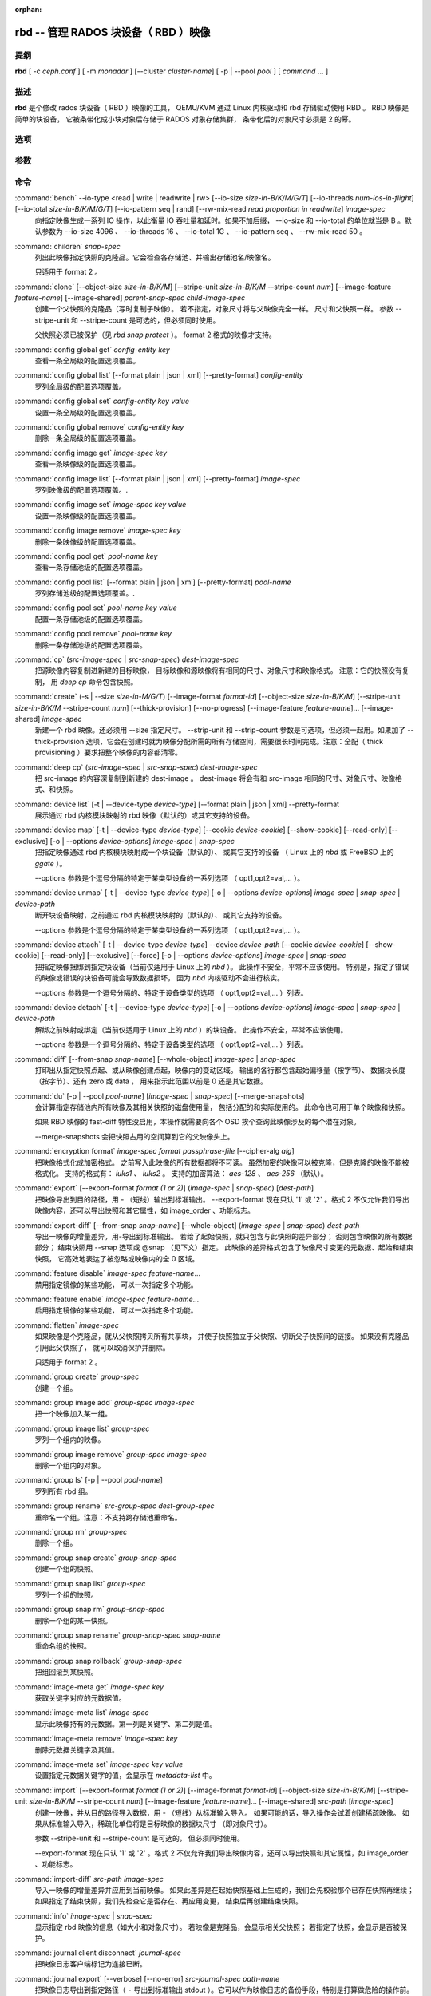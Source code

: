 :orphan:

=======================================
 rbd -- 管理 RADOS 块设备（ RBD ）映像
=======================================

.. program:: rbd


提纲
====

| **rbd** [ -c *ceph.conf* ] [ -m *monaddr* ] [--cluster *cluster-name*]
  [ -p | --pool *pool* ] [ *command* ... ]


描述
====

**rbd** 是个修改 rados 块设备（ RBD ）映像的工具，
QEMU/KVM 通过 Linux 内核驱动和 rbd 存储驱动使用 RBD 。
RBD 映像是简单的块设备，
它被条带化成小块对象后存储于 RADOS 对象存储集群，
条带化后的对象尺寸必须是 2 的幂。


选项
====

.. option:: -c ceph.conf, --conf ceph.conf

   指定 ceph.conf 配置文件，而不是用默认的 /etc/ceph/ceph.conf
   来确定启动时需要的监视器。

.. option:: -m monaddress[:port]

   连接到指定监视器，无需通过 ceph.conf 查找。

.. option:: --cluster cluster-name

   使用非默认的集群名字，即不是 *ceph* 的集群名。

.. option:: -p pool-name, --pool pool-name

   在指定存储池下操作，大多数命令都得指定。

.. option:: --namespace namespace-name

   使用存储池内一个预定义的映像命名空间。

.. option:: --no-progress

   不显示进度（有些命令会默认输出到标准输出）。


参数
====

.. option:: --image-format format-id

   选择用哪个对象布局，默认为 2 。

   * format 1 - （已废弃）新建 rbd 映像时使用最初的格式。
     此格式兼容所有版本的 librbd 和内核模块，
     但是不支持较新的功能，像克隆。

   * format 2 - 使用第二 rbd 格式， librbd 从 Bobtail 版起、\
     内核版本在 3.10 以上（ fancy 条带化功能除外，
     4.17 的内核才支持）的内核 rbd 模块才支持此格式。
     此格式增加了克隆支持，
     使得将来扩展新功能更容易。

.. option:: -s size-in-M/G/T, --size size-in-M/G/T

   指定新 rbd 映像、或是已有 rbd 映像的新尺寸，单位可以是
   M/G/T ，没加后缀的话默认为 M 。

.. option:: --object-size size-in-B/K/M

   指定对象尺寸，单位可以是 B/K/M 。对象尺寸将被对齐到最接近的
   2 的幂；如果不指定后缀，则认为单位是 B 。默认的对象尺寸是
   4MB ，最小允许 4K 、最大允许 32M 。

.. option:: --stripe-unit size-in-B/K/M

   指定条带单元尺寸，单位可以是 B/K/M ，没加的话默认为 B 。详\
   情见下面的条带化一段。

.. option:: --stripe-count num

   条带化要至少跨越多少对象才能转回第一个。
   详情见条带化一节。

.. option:: --snap snap

   某些操作需要指定快照名。

.. option:: --id username

   指定 map 命令要用到的用户名（不含 ``client.`` 前缀）。

.. option:: --keyring filename

   因 map 命令所需，
   指定一个用户及其密钥文件。
   如果未指定，从默认密钥环里找。

.. option:: --keyfile filename

   因 map 命令所需，给 ``--id user`` 用户指定一个包含密钥的文件。
   如果同时指定了 ``--keyring`` 选项，本选项就会被覆盖。

.. option:: --shared lock-tag

   `lock add` 命令的选项，它允许使用同一标签的多个客户端\
   同时锁住同一映像。标签是任意字符串。
   当某映像必须从多个客户端同时打开时，
   此选项很有用，
   像迁移活动虚拟机时、
   或者在集群文件系统下使用时。

.. option:: --format format

   指定输出格式，默认： plain 、 json 、 xml 。

.. option:: --pretty-format

   使 json 或 xml 格式的输出更易读。

.. option:: -o krbd-options, --options krbd-options

   通过 rbd 内核驱动映射或取消映射某一映像时指定的选项。
   krbd-options 是逗号分隔的一系列选项
   （类似于 mount(8) 的挂载选项）。
   详情见下面的内核 rbd (krbd) 选项一段。

.. option:: --read-only

   以只读方式映射到映像，等价于 -o ro 。

.. option:: --image-feature feature-name

   创建格式 2 的 RBD 映像时，指定要启用哪些功能。
   想要启用多个功能的话，可以多次重复使用此选项。
   当前支持下列功能：

   * layering: 支持分层
   * striping: 支持条带化 v2
   * exclusive-lock: 支持独占锁
   * object-map: 支持对象映射（依赖 exclusive-lock ）
   * fast-diff: 快速计算差异（依赖 object-map ）
   * deep-flatten: 支持快照扁平化操作
   * journaling: 支持记录 IO 操作（依赖独占锁）
   * data-pool: 纠删码存储池支持

.. option:: --image-shared

   指定该映像将被多个客户端同时使用。
   此选项将禁用那些依赖于独占所有权的功能。

.. option:: --whole-object

   把 diff 操作范围限定在完整的对象条带级别，
   而非对象内差异。
   当某一映像启用了 object-map 功能时，
   把 diff 操作限定到对象条带会显著地提高性能，
   因为通过检查驻留于内存中的对象映射就可以计算出差异，
   而无需针对映像内的各个对象查询 RADOS 。

.. option:: --limit

   指定快照的数量上限。


命令
====

.. TODO rst "option" directive seems to require --foo style options, parsing breaks on subcommands.. the args show up as bold too

:command:`bench` --io-type <read | write | readwrite | rw> [--io-size *size-in-B/K/M/G/T*] [--io-threads *num-ios-in-flight*] [--io-total *size-in-B/K/M/G/T*] [--io-pattern seq | rand] [--rw-mix-read *read proportion in readwrite*] *image-spec*
  向指定映像生成一系列 IO 操作，以此衡量 IO 吞吐量和延时。如果\
  不加后缀， --io-size 和 --io-total 的单位就当是 B 。默认参数\
  为 --io-size 4096 、 --io-threads 16 、 --io-total 1G 、 \
  --io-pattern seq 、 --rw-mix-read 50 。

:command:`children` *snap-spec*
  列出此映像指定快照的克隆品。它会检查各存储池、并输出存储池\
  名/映像名。

  只适用于 format 2 。

:command:`clone` [--object-size *size-in-B/K/M*] [--stripe-unit *size-in-B/K/M* --stripe-count *num*] [--image-feature *feature-name*] [--image-shared] *parent-snap-spec* *child-image-spec*
  创建一个父快照的克隆品（写时复制子映像）。
  若不指定，对象尺寸将与父映像完全一样。
  尺寸和父快照一样。
  参数 --stripe-unit 和 --stripe-count 是可选的，但必须同时使用。

  父快照必须已被保护（见 `rbd snap protect` ）。
  format 2 格式的映像才支持。

:command:`config global get` *config-entity* *key*
  查看一条全局级的配置选项覆盖。

:command:`config global list` [--format plain | json | xml] [--pretty-format] *config-entity*
  罗列全局级的配置选项覆盖。

:command:`config global set` *config-entity* *key* *value*
  设置一条全局级的配置选项覆盖。

:command:`config global remove` *config-entity* *key*
  删除一条全局级的配置选项覆盖。

:command:`config image get` *image-spec* *key*
  查看一条映像级的配置选项覆盖。

:command:`config image list` [--format plain | json | xml] [--pretty-format] *image-spec*
  罗列映像级的配置选项覆盖。.

:command:`config image set` *image-spec* *key* *value*
  设置一条映像级的配置选项覆盖。

:command:`config image remove` *image-spec* *key*
  删除一条映像级的配置选项覆盖。

:command:`config pool get` *pool-name* *key*
  查看一条存储池级的配置选项覆盖。

:command:`config pool list` [--format plain | json | xml] [--pretty-format] *pool-name*
  罗列存储池级的配置选项覆盖。.

:command:`config pool set` *pool-name* *key* *value*
  配置一条存储池级的配置选项覆盖。

:command:`config pool remove` *pool-name* *key*
  删除一条存储池级的配置选项覆盖。

:command:`cp` (*src-image-spec* | *src-snap-spec*) *dest-image-spec*
  把源映像内容复制进新建的目标映像，
  目标映像和源映像将有相同的尺寸、对象尺寸和映像格式。
  注意：它的快照没有复制，
  用 `deep cp` 命令包含快照。

:command:`create` (-s | --size *size-in-M/G/T*) [--image-format *format-id*] [--object-size *size-in-B/K/M*] [--stripe-unit *size-in-B/K/M* --stripe-count *num*] [--thick-provision] [--no-progress] [--image-feature *feature-name*]... [--image-shared] *image-spec*
  新建一个 rbd 映像。还必须用 --size 指定尺寸。 --strip-unit 和
  --strip-count 参数是可选项，但必须一起用。如果加了
  --thick-provision 选项，它会在创建时就为映像分配所需的所有\
  存储空间，需要很长时间完成。注意：全配（ thick provisioning
  ）要求把整个映像的内容都清零。

:command:`deep cp` (*src-image-spec* | *src-snap-spec*) *dest-image-spec*
  把 src-image 的内容深复制到新建的 dest-image 。 dest-image
  将会有和 src-image 相同的尺寸、对象尺寸、映像格式、和快照。

:command:`device list` [-t | --device-type *device-type*] [--format plain | json | xml] --pretty-format
  展示通过 rbd 内核模块映射的 rbd 映像（默认的）或其它支持的\
  设备。

:command:`device map` [-t | --device-type *device-type*] [--cookie *device-cookie*] [--show-cookie] [--read-only] [--exclusive] [-o | --options *device-options*] *image-spec* | *snap-spec*
  把指定映像通过 rbd 内核模块映射成一个块设备（默认的）、
  或其它支持的设备
  （ Linux 上的 *nbd* 或 FreeBSD 上的 *ggate* ）。

  --options 参数是个逗号分隔的特定于某类型设备的一系列选项
  （ opt1,opt2=val,... ）。

:command:`device unmap` [-t | --device-type *device-type*] [-o | --options *device-options*] *image-spec* | *snap-spec* | *device-path*
  断开块设备映射，之前通过 rbd 内核模块映射的（默认的）、
  或其它支持的设备。

  --options 参数是个逗号分隔的特定于某类型设备的一系列选项
  （ opt1,opt2=val,... ）。

:command:`device attach` [-t | --device-type *device-type*] --device *device-path* [--cookie *device-cookie*] [--show-cookie] [--read-only] [--exclusive] [--force] [-o | --options *device-options*] *image-spec* | *snap-spec*
  把指定映像捆绑到指定块设备（当前仅适用于 Linux 上的 `nbd` ）。
  此操作不安全，平常不应该使用。
  特别是，指定了错误的映像或错误的块设备可能会导致数据损坏，
  因为 `nbd` 内核驱动不会进行核实。

  --options 参数是一个逗号分隔的、特定于设备类型的选项
  （ opt1,opt2=val,... ）列表。

:command:`device detach` [-t | --device-type *device-type*] [-o | --options *device-options*] *image-spec* | *snap-spec* | *device-path*
  解绑之前映射或绑定（当前仅适用于 Linux 上的 `nbd` ）的块设备。
  此操作不安全，平常不应该使用。

  --options 参数是一个逗号分隔的、特定于设备类型的选项
  （ opt1,opt2=val,... ）列表。

:command:`diff` [--from-snap *snap-name*] [--whole-object] *image-spec* | *snap-spec*
  打印出从指定快照点起、或从映像创建点起，映像内的变动区域。
  输出的各行都包含起始偏移量（按字节）、
  数据块长度（按字节）、还有 zero 或 data ，
  用来指示此范围以前是 0 还是其它数据。

:command:`du` [-p | --pool *pool-name*] [*image-spec* | *snap-spec*] [--merge-snapshots]
  会计算指定存储池内所有映像及其相关快照的磁盘使用量，
  包括分配的和实际使用的。
  此命令也可用于单个映像和快照。

  如果 RBD 映像的 fast-diff 特性没启用，本操作就需要向各个 OSD
  挨个查询此映像涉及的每个潜在对象。

  --merge-snapshots 会把快照占用的空间算到它的父映像头上。

:command:`encryption format` *image-spec* *format* *passphrase-file* [--cipher-alg *alg*]
  把映像格式化成加密格式。
  之前写入此映像的所有数据都将不可读。
  虽然加密的映像可以被克隆，但是克隆的映像不能被格式化。
  支持的格式有： *luks1* 、 *luks2* 。
  支持的加密算法： *aes-128* 、 *aes-256* （默认）。

:command:`export` [--export-format *format (1 or 2)*] (*image-spec* | *snap-spec*) [*dest-path*]
  把映像导出到目的路径，用 - （短线）输出到标准输出。
  --export-format 现在只认 '1' 或 '2' 。格式 2 不仅允许我们导\
  出映像内容，还可以导出快照和其它属性，如 image_order 、功能标志。

:command:`export-diff` [--from-snap *snap-name*] [--whole-object] (*image-spec* | *snap-spec*) *dest-path*
  导出一映像的增量差异，用-导出到标准输出。
  若给了起始快照，就只包含与此快照的差异部分；
  否则包含映像的所有数据部分；
  结束快照用 --snap 选项或 @snap （见下文）指定。
  此映像的差异格式包含了映像尺寸变更的元数据、起始和结束快照，
  它高效地表达了被忽略或映像内的全 0 区域。

:command:`feature disable` *image-spec* *feature-name*...
  禁用指定镜像的某些功能，
  可以一次指定多个功能。

:command:`feature enable` *image-spec* *feature-name*...
  启用指定镜像的某些功能，
  可以一次指定多个功能。

:command:`flatten` *image-spec*
  如果映像是个克隆品，就从父快照拷贝所有共享块，
  并使子快照独立于父快照、切断父子快照间的链接。
  如果没有克隆品引用此父快照了，
  就可以取消保护并删除。

  只适用于 format 2 。

:command:`group create` *group-spec*
  创建一个组。

:command:`group image add` *group-spec* *image-spec*
  把一个映像加入某一组。

:command:`group image list` *group-spec*
  罗列一个组内的映像。

:command:`group image remove` *group-spec* *image-spec*
  删除一个组内的对象。

:command:`group ls` [-p | --pool *pool-name*]
  罗列所有 rbd 组。

:command:`group rename` *src-group-spec* *dest-group-spec*
  重命名一个组。注意：不支持跨存储池重命名。

:command:`group rm` *group-spec*
  删除一个组。

:command:`group snap create` *group-snap-spec*
  创建一个组的快照。

:command:`group snap list` *group-spec*
  罗列一个组的快照。

:command:`group snap rm` *group-snap-spec*
  删除一个组的某一快照。

:command:`group snap rename` *group-snap-spec* *snap-name*
  重命名组的快照。

:command:`group snap rollback` *group-snap-spec*
  把组回滚到某快照。

:command:`image-meta get` *image-spec* *key*
  获取关键字对应的元数据值。

:command:`image-meta list` *image-spec*
  显示此映像持有的元数据。第一列是关键字、第二列是值。

:command:`image-meta remove` *image-spec* *key*
  删除元数据关键字及其值。

:command:`image-meta set` *image-spec* *key* *value*
  设置指定元数据关键字的值，会显示在 `metadata-list` 中。

:command:`import` [--export-format *format (1 or 2)*] [--image-format *format-id*] [--object-size *size-in-B/K/M*] [--stripe-unit *size-in-B/K/M* --stripe-count *num*] [--image-feature *feature-name*]... [--image-shared] *src-path* [*image-spec*]
  创建一映像，并从目的路径导入数据，用 - （短线）从标准输入导入。
  如果可能的话，导入操作会试着创建稀疏映像。
  如果从标准输入导入，稀疏化单位将是目标映像的数据块尺寸
  （即对象尺寸）。

  参数 --stripe-unit 和 --stripe-count 是可选的，
  但必须同时使用。

  --export-format 现在只认 '1' 或 '2' 。格式 2 不仅允许我们导\
  出映像内容，还可以导出快照和其它属性，如 image_order 、功能标志。

:command:`import-diff` *src-path* *image-spec*
  导入一映像的增量差异并应用到当前映像。
  如果此差异是在起始快照基础上生成的，我们会先校验那个已存在快照再继续；
  如果指定了结束快照，我们先检查它是否存在、再应用变更，
  结束后再创建结束快照。

:command:`info` *image-spec* | *snap-spec*
  显示指定 rbd 映像的信息（如大小和对象尺寸）。
  若映像是克隆品，会显示相关父快照；
  若指定了快照，会显示是否被保护。

:command:`journal client disconnect` *journal-spec*
  把映像日志客户端标记为连接已断。

:command:`journal export` [--verbose] [--no-error] *src-journal-spec* *path-name*
  把映像日志导出到指定路径（ ``-`` 导出到标准输出 stdout ）。\
  它可以作为映像日志的备份手段，特别是打算做危险的操作前。

  注意，如果日志损坏严重，此命令有可能失效。

:command:`journal import` [--verbose] [--no-error] *path-name* *dest-journal-spec*
  从指定路径导入映像日志（ ``-`` 从标准输入 stdin 导入）。

:command:`journal info` *journal-spec*
  展示映像日志的信息。

:command:`journal inspect` [--verbose] *journal-spec*
  检查并报告映像日志的结构性错误。

:command:`journal reset` *journal-spec*
  重置映像日志。

:command:`journal status` *journal-spec*
  展示映像日志的状态。

:command:`lock add` [--shared *lock-tag*] *image-spec* *lock-id*
  为映像加锁，锁标识是用户一己所好的任意名字。
  默认加的是互斥锁，也就是说如果已经加过锁的话此命令会失败；
  --shared 选项会改变此行为。
  注意，加锁操作本身不影响除加锁之外的任何操作，
  也不会保护对象、
  防止它被删除。

:command:`lock ls` *image-spec*
  显示锁着映像的锁，
  第一列是 `lock remove` 可以使用的锁名。

:command:`lock rm` *image-spec* *lock-id* *locker*
  释放映像上的锁。
  锁标识和其持有者来自 lock ls 。

:command:`ls` [-l | --long] [*pool-name*]
  列出 rbd_directory 对象中的所有 rbd 映像。\
  加 -l 选项后也会列出快照，并用长格式输出，包括大小、\
  父映像（若是克隆品）、格式等等。

:command:`merge-diff` *first-diff-path* *second-diff-path* *merged-diff-path*
  把两个连续的增量差异合并为单个差异。前一个差异的末尾快照必须\
  与后一个差异的起始快照相同。前一个差异可以是标准输入 - ，合\
  并后的差异可以是标准输出 - ；这样就可以合并多个差异文件，像\
  这样： 'rbd merge-diff first second - | \
  rbd merge-diff - third result' 。\
  注意，当前此命令只支持 stripe_count == 1 这样的源增量差异。

:command:`migration abort` *image-spec*
  取消映像迁移。这个步骤在成功或失败的迁移准备、
  各个迁移执行步骤之后运行，
  并让映像回到它最初（迁移前）的状态。
  目的映像的所有更改都将丢失。

:command:`migration commit` *image-spec*
  提交映像迁移。这个步骤在成功的迁移准备、
  迁移执行的各个步骤、并删除源映像数据后运行。

:command:`migration execute` *image-spec*
  执行映像迁移。这个步骤在成功的迁移准备步骤、
  并把映像数据复制到目的地之后运行。

:command:`migration prepare` [--order *order*] [--object-size *object-size*] [--image-feature *image-feature*] [--image-shared] [--stripe-unit *stripe-unit*] [--stripe-count *stripe-count*] [--data-pool *data-pool*] [--import-only] [--source-spec *json*] [--source-spec-path *path*] *src-image-spec* [*dest-image-spec*]
  准备映像迁移。这是迁移一个映像的第一步，
  即改变映像的位置，格式或其它参数不能动态更改。
  在目标和源的规格一致时，可以忽略 *dest-image-spec* 。
  本步骤之后，源映像将被设置成目标映像的父映像，
  这个映像将可以按照目标规格、
  通过写时复制模式访问。

  映像也可以从一个只读导入源迁移，
  加可选的 *--import-only* 、
  并加上 JSON 编码的 *--source-spec* 或\
  用 *--source-spec-path* 指定一个 JSON 编码的源规格文件路径。


:command:`mirror image demote` *image-spec*
  把 RBD 映像中的主映像降级成非主映像。

:command:`mirror image disable` [--force] *image-spec*
  禁用一个映像的 RBD 镜像服务。
  如果镜像服务是在 ``image`` 模式下\
  在镜像存储池上配置的，
  那该存储池内各个映像的镜像服务就可以显式地禁用。

:command:`mirror image enable` *image-spec* *mode*
  启用一个映像的 RBD 镜像服务。
  如果镜像服务是在 ``image`` 模式下\
  在镜像存储池上配置的，
  那该存储池内各个映像的镜像服务就可以显式地启用。

  镜像映像的模式还可以是 ``journal`` （默认的）
  或 ``snapshot`` 。 ``journal`` 模式依赖
  RBD 的日志记录功能。

:command:`mirror image promote` [--force] *image-spec*
  为 RBD 镜像服务把一个非主映像晋级成主的。

:command:`mirror image resync` *image-spec*
  在 RBD 镜像中，强制重新同步到主映像。

:command:`mirror image status` *image-spec*
  显示一个映像的 RBD 镜像状态。

:command:`mirror pool demote` [*pool-name*]
  把一个存储池内的所有主映像都降级成非主的。
  存储池内每个启用了镜像服务的映像都会被降级。

:command:`mirror pool disable` [*pool-name*]
  默认禁用一个存储池的 RBD 镜像服务。
  某个存储池的镜像服务以这种方式禁用后，
  此存储池内的所有映像的镜像、包括那些\
  显式地启用了镜像服务的也会禁用。

:command:`mirror pool enable` [*pool-name*] *mode*
  启用一个存储池的默认镜像。
  镜像模式可以是 ``pool`` 或 ``image`` 。
  如果配置成了 ``pool`` 模式，存储池内所有\
  开启了日志功能的映像都会被镜像；
  如果配置成了 ``image`` 模式，
  每个映像的镜像功能都需要显式地启用
  （用 ``mirror image enable`` 命令）。

:command:`mirror pool info` [*pool-name*]
  显示出存储池的镜像服务配置信息。
  它包括镜像模式、互联的 UUID 、
  远程集群名字和远程客户端名字。

:command:`mirror pool peer add` [*pool-name*] *remote-cluster-spec*
  给存储池增加一个镜像互联点。
  *remote-cluster-spec* 是 [*远程客户端名*\ @\ ]\ *远程集群名*.

  *远程客户端名* 默认是 client.admin 。

  此命令要求先启用镜像模式。

:command:`mirror pool peer remove` [*pool-name*] *uuid*
  删除一个存储池的镜像互联点，此互联点的 uuid 可以\
  通过 ``mirror pool info`` 获取。

:command:`mirror pool peer set` [*pool-name*] *uuid* *key* *value*
  更新镜像互联点配置信息。
  键（ key ）是 ``client`` 或 ``cluster`` ，
  值对应远程客户端名或远程集群名。

:command:`mirror pool promote` [--force] [*pool-name*]
  把一个存储池内的所有非主映像晋级成主的。
  此存储池里所有启用了镜像服务的映像都会晋级。

:command:`mirror pool status` [--verbose] [*pool-name*]
  显示此存储池内所有被镜像的映像的状态。
  加 --verbose 选项后，还会显示存储池内、
  所有启用了镜像的映像的额外状态细节。

:command:`mirror snapshot schedule add` [-p | --pool *pool*] [--namespace *namespace*] [--image *image*] *interval* [*start-time*]
  预定镜像快照。

:command:`mirror snapshot schedule list` [-R | --recursive] [--format *format*] [--pretty-format] [-p | --pool *pool*] [--namespace *namespace*] [--image *image*]
  罗列镜像快照的预定情况。

:command:`mirror snapshot schedule remove` [-p | --pool *pool*] [--namespace *namespace*] [--image *image*] *interval* [*start-time*]
  删除镜像快照的预定任务。

:command:`mirror snapshot schedule status` [-p | --pool *pool*] [--format *format*] [--pretty-format] [--namespace *namespace*] [--image *image*]
  显示镜像快照的预定状态。

:command:`mv` *src-image-spec* *dest-image-spec*
  映像改名。注：不支持跨存储池。

:command:`namespace create` *pool-name*/*namespace-name*
  在存储池内新建一个映像命名空间。

:command:`namespace list` *pool-name*
  罗列存储池内定义的映像命名空间。

:command:`namespace remove` *pool-name*/*namespace-name*
  从存储池删除一个空的映像命名空间。

:command:`object-map check` *image-spec* | *snap-spec*
  核验对象映射图是否正确。

:command:`object-map rebuild` *image-spec* | *snap-spec*
  为指定映像重建无效的对象映射关系。指定映像快照时，
  将为此快照重建无效的对象映射关系。

:command:`pool init` [*pool-name*] [--force]
  初始化用于 RBD 的存储池。
  新建的存储池必须先初始化才能使用。

:command:`resize` (-s | --size *size-in-M/G/T*) [--allow-shrink] *image-spec*
  rbd 大小调整。尺寸参数必须指定；
  --allow-shrink 选项允许缩小。

:command:`rm` *image-spec*
  删除一 rbd 映像，包括所有数据块。如果此映像有快照，\
  此命令会失效，什么也不会删除。

:command:`snap create` *snap-spec*
  新建一快照。需指定快照名。

:command:`snap limit clear` *image-spec*
  清除先前设置的映像所允许的\
  快照数量上限。

:command:`snap limit set` [--limit] *limit* *image-spec*
  设置一个映像所允许的快照数量上限。

:command:`snap ls` *image-spec*
  列出一映像内的快照。

:command:`snap protect` *snap-spec*
  保护快照，防删除，这样才能从它克隆（见 `rbd clone` ）。
  做克隆前必须先保护快照，
  保护意味着克隆出的子快照依赖于此快照。
  `rbd clone` 不能在未保护的快照上操作。

  只适用于 format 2 。

:command:`snap purge` *image-spec*
  删除一映像的所有未保护快照。

:command:`snap rename` *src-snap-spec* *dest-snap-spec*
  重命名一个快照。注意：不支持跨存储池和跨映像重命名。

:command:`snap rm` [--force] *snap-spec*
  删除指定快照。

:command:`snap rollback` *snap-spec*
  把指定映像回滚到快照。此动作会递归整个块阵列，
  并把数据头内容更新到快照版本。

:command:`snap unprotect` *snap-spec*
  取消对快照的保护（撤销 `snap protect` ）。如果还有克隆出的\
  子快照尚在， `snap unprotect` 命令会失效。（注意克隆品可能\
  位于不同于父快照的存储池。）

  只适用于 format 2 。

:command:`sparsify` [--sparse-size *sparse-size*] *image-spec*
  回收已被清零的映像条带所占的空间。
  默认的稀疏尺寸为 4096 字节，可用 --sparse-size 选项更改，
  但有这些限制条件：它应该是 2 幂、不小于 4096 、
  且不大于映像的对象尺寸。

:command:`status` *image-spec*
  显示映像状态，包括哪个客户端打开着它。

:command:`trash ls` [*pool-name*]
  罗列垃圾桶内的所有条目。

:command:`trash mv` *image-spec*
  把映像移入垃圾桶。所有映像，包括正被克隆件引用的，
  都能被移入垃圾桶，而后删除。

:command:`trash purge` [*pool-name*]
  删除垃圾桶内所有过期的映像。

:command:`trash restore` *image-id*  
  从垃圾桶恢复一个映像。

:command:`trash rm` *image-id* 
  从垃圾桶删除一个映像。如果映像的延期时间尚未满，
  那就不能删除，除非强删。但是正被克隆件引用的、
  或还有快照的删不掉。

:command:`trash purge schedule add` [-p | --pool *pool*] [--namespace *namespace*] *interval* [*start-time*]
  预定一次垃圾清理。

:command:`trash purge schedule list` [-R | --recursive] [--format *format*] [--pretty-format] [-p | --pool *pool*] [--namespace *namespace*]
  罗列垃圾清理的预定情况。

:command:`trash purge schedule remove` [-p | --pool *pool*] [--namespace *namespace*] *interval* [*start-time*]
  删除垃圾清理的预定任务。

:command:`trash purge schedule status` [-p | --pool *pool*] [--format *format*] [--pretty-format] [--namespace *namespace*]
  显示垃圾清理的预定状态。

:command:`watch` *image-spec*
  盯着有关此映像的事件。


映像、快照、组和日志的名称规范
==============================
.. Image, snap, group and journal specs

| *image-spec*      is [*pool-name*/[*namespace-name*/]]\ *image-name*
| *snap-spec*       is [*pool-name*/[*namespace-name*/]]\ *image-name*\ @\ *snap-name*
| *group-spec*      is [*pool-name*/[*namespace-name*/]]\ *group-name*
| *group-snap-spec* is [*pool-name*/[*namespace-name*/]]\ *group-name*\ @\ *snap-name*
| *journal-spec*    is [*pool-name*/[*namespace-name*/]]\ *journal-name*

*pool-name* 的默认值是 rbd 、 *namespace-name* 默认是 "" （为空）。
如果某个映像名包含斜杠字符（ / ），那么还必须指定 *pool-name* 。

*journal-name* 是 *image-id* 。

你可以用 --pool 、 --namespace 、 --image 和 --snap 选项分别\
指定各个名字，但是不鼓励这样用，大家还是倾向于上面的规范语法。


条带化
======
.. Striping

RBD 映像被条带化到很多对象，然后存储到 Ceph 分布式对象存储（ RADOS ）集群中。
因此，到此映像的读和写请求会被分布到集群内的很多节点，
也因此避免了映像巨大或繁忙时可能出现的单节点瓶颈。

条带化由三个参数控制：

.. option:: object-size

   条带化产生的对象尺寸是 2 的幂，它会被对齐到最接近的 2 的幂。
   默认对象尺寸是 4MB ，最小是 4K 、最大 32 M 。

.. option:: stripe_unit

   各条带单位是连续的字节，相邻地存储于同一对象，用满再去下一个对象。

.. option:: stripe_count

   我们把 [*stripe_unit*] 个字节写够 [*stripe_count*] 个对象\
   后，再转回到第一个对象写另一轮条带，直到达到对象的最大尺\
   寸。此时，我们继续写下一轮 [*stripe_count*] 个对象。

默认情况下， [*stripe_unit*] 和对象尺寸相同、且 [*stripe_count*] 为 1 ；
另外指定 [*stripe_unit*] 和/或 [*stripe_count*] 通常出现在使用 fancy 条带化时、
而且必须是 format 2 格式的映像。


内核 rbd (krbd) 选项
====================
.. Kernel rbd (krbd) options

这里的大多数选项主要适用于调试和压力测试。默认值设置于内核中，\
因此还与所用内核的版本有关。

每个客户端例程的 `rbd device map` 选项：

* fsid=aaaaaaaa-bbbb-cccc-dddd-eeeeeeeeeeee - 应该由客户端提供\
  的 FSID 。

* ip=a.b.c.d[:p] - IP 还有客户端可选的端口。

* share - 允许与其它映射共享客户端例程（默认）。

* noshare - 禁止与其它映射共享客户端例程。

* crc - 对 msgr1 线上协议来说，启用 CRC32C 校验和（默认）；
  对 msgr2.1 协议来说，会忽略此选项： crc 模式下总是完全开启\
  校验和、 secure 模式下总是关闭。

* nocrc - 对 msgr1 线上协议禁用 CRC32C 校验。注意，
  只是禁用了载荷校验，头校验一直开启。
  msgr2.1 协议忽略此选项。

* cephx_require_signatures - 要求对 msgr1 消息签名（从 3.19 起\
  默认开启）。此选项已废弃，且未来会删除，
  因为此功能从 Bobtail 版起就支持了。

* nocephx_require_signatures - 不要求对 msgr1 消息签名
  （从 3.19 起）。此选项已废弃，且未来会删除，

* tcp_nodelay - 在客户端禁用 Nagle's 算法
  （从 4.0 起默认开启）。

* notcp_nodelay - 在客户端启用 Nagle's 算法（从 4.0 起）。

* cephx_sign_messages - 为 msgr1 协议启用消息签名
  （从 4.4 起默认开启）。使用 msgr2 协议时会忽略此选项：
  消息签名功能包含在 'secure' 模式里、而 'crc' 模式里没有。

* nocephx_sign_messages - 为 msgr1 线路协议禁用消息签名
  （从 4.4 起）。使用 msgr2 协议时会忽略此选项。

* mount_timeout=x - 执行 `rbd device map` 和 `rbd device unmap`
  时所涉及的各操作步骤的超时值（默认为 60 秒）。
  特别是从 4.2 起，与集群间没有连接时，
  即认为 `rbd device unmap` 操作超时了。

* osdkeepalive=x - OSD 保持连接的期限（默认为 5 秒）。

* osd_idle_ttl=x - OSD 闲置 TTL （默认为 60 秒）。

每个映射（块设备）的 `rbd device map` 选项：

* rw - 以读写方式映射映像（默认）。会被 --read-only 覆盖。

* ro - 以只读方式映射映像，等价于 --read-only 。

* queue_depth=x - 队列深度（从 4.2 起默认为 128 个请求）。

* lock_on_read - 除写入和 discard 操作外，读取时也要获取独占锁\
  （从 4.9 起）。

* exclusive - 禁止自动转换互斥锁（从 4.12 起）。
  等价于 --exclusive 。

* lock_timeout=x - 获取互斥锁的超时时长
  （ 4.17 起支持，默认是 0 秒，意味着没有超时）。

* notrim - 关闭 discard 、和填 0 功能，
  以免全配映像的空间被收回（从 4.17 起支持）。
  启用后， discard 请求会以 -EOPNOTSUPP 代码失败，
  填 0 请求会回退成手动填 0 。

* abort_on_full - 在集群空间用尽或数据存储池用完配额时\
  让写请求以 -ENOSPC 代码失败（从 5.0 起支持）。
  默认行为是阻塞着，直到占满条件释放。

* alloc_size - OSD 底层对象存储后端的最小分配单元
  （从 5.1 起支持，默认为 64KB ）。
  这是用于对齐数据块和丢弃太小的 discard 操作。对于 bluestore ，
  推荐的配置是 bluestore_min_alloc_size （一般来说，硬盘是 64K 、 SSD 是 16K ）；
  filestore 用 filestore_punch_hole = false 配置，
  推荐的配置是映像对象尺寸（一般是 4M ）。

* crush_location=x - 指定客户端在 CRUSH 分级结构（从 5.8 起）里的位置。
  这是用 '|' 分隔的一系列键值对，键名和值之间用 ':' 分隔。
  注意， '|' 可能得用引号包起来、或者转义（即 '\|' ），
  以免被 shell 解释为管道。键名是桶类型的名字
  （比如 rack 、 datacenter 、或者 region ，
  它是默认桶类型）、而值对应桶名字。
  例如，要表面客户端是本地的， rack 为 myrack 、
  数据中心为 mydc 、 region 是 myregion::

    crush_location=rack:myrack|datacenter:mydc|region:myregion

  每一个键值对都是独立的： myrack 不一定\
  位于 mydc 内、因此也不一定位于 myregion 内。
  这个位置不是到分级结构根（ root ）的路径，而是一系列独立匹配到的节点，
  多亏了桶名在 CRUSH 图里唯一这个特性。
  多路径（ multipath ）位置也可以，因此\
  可以为多个并行的分级结构定义位置： ::

    crush_location=rack:myrack1|rack:myrack2|datacenter:mydc

* read_from_replica=no - 禁用副本读取，总是选取主 OSD
  （从 5.8 起是默认行为）。

* read_from_replica=balance - 向多副本存储池发出读取请求时，
  随机选一个 OSD 提供服务（从 5.8 开始支持）。

  只有在 Octopus 之后（即 ``ceph osd require-osd-release octopus`` 之后）的版本上，
  这个模式才可以安全地作为一般用途。否则，就应该仅限于只读载荷，
  比如只读地映射出去的映像、或快照。

* read_from_replica=localize - 向多副本存储池发出读取请求时，
  选最近的 OSD 提供服务（从 5.8 开始支持）。
  位置指标根据客户端的 crush_location 位置计算出来；
  匹配到的级别最低的桶类型胜出。例如，在默认的桶类型中，
  一个匹配到 rack 的 OSD 比匹配到数据中心的 OSD 更近，
  自然也比匹配到 region 的 OSD 近。

  只有在 Octopus 之后（即 ``ceph osd require-osd-release octopus`` 之后）的版本上，
  这个模式才可以安全地作为一般用途。否则，就应该仅限于只读载荷，
  比如只读地映射出去的映像、或快照。

* compression_hint=none - 不设置压缩提示（从 5.8 起支持，默认的）。

* compression_hint=compressible - 提示底层的 OSD 对象存储后端，
  告诉它数据可以压缩，在被动模式下启用了压缩功能
  （从 5.8 起支持）。

* compression_hint=incompressible - 提示底层的 OSD 对象存储后端，
  告诉它数据不可压缩，在激进模式下禁用了压缩功能
  （从 5.8 起支持）。

* ms_mode=legacy - 采用 msgr1 线路协议（从 5.11 起支持，默认的）。

* ms_mode=crc - 采用 msgr2.1 线路协议，选择 crc 模式，
  也叫明文模式（从 5.11 起支持）。如果守护进程拒绝 crc 模式，
  连接会失败。

* ms_mode=secure - 采用 msgr2.1 线路协议，选择 secure 模式
  （从 5.11 起支持）。 secure 模式提供了完整的传输加密，
  可以同时确保保密性和真实性。如果守护进程拒绝 secure 模式，
  连接会失败。

* ms_mode=prefer-crc - 采用 msgr2.1 线路协议，选择 crc 模式
  （从 5.11 起支持）。如果守护进程拒绝了 crc 模式而选择 secure 模式，
  那就用 secure 模式。

* ms_mode=prefer-secure - 采用 msgr2.1 线路协议，选择 secure 模式
  （从 5.11 起支持）。如果守护进程拒绝了 secure 模式而选择 crc 模式，
  那就用 crc 模式。

* udev - 等着 udev 设备管理器，让它执行完所有\
  能匹配 "add" 的规则、并在退出前释放设备（默认的）。
  这个选项不是传递给内核的。

* noudev - 不要等待 udev 设备管理器。打开此选项后，
  退出之后，设备可能不会立即恢复完全可用的状态。

`rbd device unmap` 选项：

* force - 让某一已打开的块设备强制取消映射（从 4.9 起支持）。
  其驱动会等待当前的请求完成之后再 unmap ；
  在 unmap 初始化之后再发给驱动的请求会失败。

* udev - 等着 udev 设备管理器，让它执行完所有\
  能匹配 "add" 的规则、并在退出前释放设备（默认的）。
  这个选项不是传递给内核的。

* noudev - 不要等待 udev 设备管理器。


实例
====

要新建一 100GB 的 rbd 映像： ::

	rbd create mypool/myimage --size 102400

用个非默认对象尺寸，8 MB： ::

	rbd create mypool/myimage --size 102400 --object-size 8M

删除一 rbd 映像（谨慎啊！）： ::

	rbd rm mypool/myimage

新建快照： ::

	rbd snap create mypool/myimage@mysnap

创建已保护快照的写时复制克隆： ::

	rbd clone mypool/myimage@mysnap otherpool/cloneimage

查看快照有哪些克隆品： ::

	rbd children mypool/myimage@mysnap

删除快照： ::

	rbd snap rm mypool/myimage@mysnap

启用 cephx 时通过内核映射一映像： ::

	rbd device map mypool/myimage --id admin --keyfile secretfile

要通过内核把某一映像映射到没用默认名字 *ceph* 的集群： ::

	rbd device map mypool/myimage --cluster cluster-name

取消映像映射： ::

	rbd device unmap /dev/rbd0

创建一映像及其克隆品： ::

	rbd import --image-format 2 image mypool/parent
	rbd snap create mypool/parent@snap
	rbd snap protect mypool/parent@snap
	rbd clone mypool/parent@snap otherpool/child

新建一 stripe_unit 较小的映像（在某些情况下可更好地分布少量写）： ::

	rbd create mypool/myimage --size 102400 --stripe-unit 65536B --stripe-count 16

要改变某一映像的格式，\
先导出它、然后再导入成期望的映像格式::

	rbd export mypool/myimage@snap /tmp/img
	rbd import --image-format 2 /tmp/img mypool/myimage2

互斥地锁住一映像： ::

	rbd lock add mypool/myimage mylockid

释放锁： ::

	rbd lock remove mypool/myimage mylockid client.2485

罗列垃圾桶里的映像： ::

       rbd trash ls mypool

推迟删除一个映像（用 *--expires-at* 设置一个过期时间，默认是现在）： ::

       rbd trash mv mypool/myimage --expires-at "tomorrow"

从垃圾桶删除一个映像（谨慎啊！）： ::

       rbd trash rm mypool/myimage-id

从垃圾桶强行删除一个映像（谨慎啊！）： ::

       rbd trash rm mypool/myimage-id  --force

从垃圾桶恢复一个映像： ::

       rbd trash restore mypool/myimage-id

从垃圾桶恢复一个映像、并给它改个名字： ::

       rbd trash restore mypool/myimage-id --image mynewimage


使用范围
========

**rbd** 是 Ceph 的一部分，这是个伸缩力强、开源、
分布式的存储系统，更多信息参见 https://docs.ceph.com 。


参考
====

:doc:`ceph <ceph>`\(8),
:doc:`rados <rados>`\(8)
